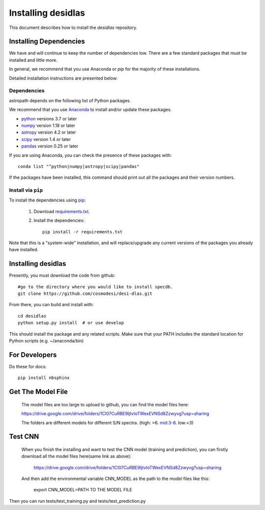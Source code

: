 *******************
Installing desidlas
*******************

This document describes how to install the `desidlas`
repository.

Installing Dependencies
=======================

We have and will continue to keep the number of dependencies low.
There are a few standard packages that must be installed
and little more.

In general, we recommend that you use Anaconda or
*pip* for the majority of these installations.

Detailed installation instructions are presented below:

Dependencies
------------

astropath depends on the following list of Python packages.

We recommend that you use `Anaconda <https://www.continuum.io/downloads/>`_
to install and/or update these packages.

* `python <http://www.python.org/>`_ versions 3.7 or later
* `numpy <http://www.numpy.org/>`_ version 1.18 or later
* `astropy <http://www.astropy.org/>`_ version 4.2 or later
* `scipy <http://www.scipy.org/>`_ version 1.4 or later
* `pandas <https://pandas.pydata.org/>`_ version 0.25 or later

If you are using Anaconda, you can check the presence of these packages with::

	conda list "^python|numpy|astropy|scipy|pandas"

If the packages have been installed, this command should print
out all the packages and their version numbers.

Install via ``pip``
-------------------

To install the dependencies using `pip <https://pypi.org/project/pip/>`_:

 #. Download `requirements.txt <https://github.com/cosmodesi/desi-dlas/blob/main/desidlas/requirements.txt>`__.

 #. Install the dependencies::

        pip install -r requirements.txt

Note that this is a "system-wide" installation, and will
replace/upgrade any current versions of the packages you already have
installed.


Installing desidlas
===================

Presently, you must download the code from github::

	#go to the directory where you would like to install specdb.
	git clone https://github.com/cosmodesi/desi-dlas.git

From there, you can build and install with::

	cd desidlas
	python setup.py install  # or use develop


This should install the package and any related scripts.
Make sure that your PATH includes the standard
location for Python scripts (e.g. ~/anaconda/bin)

For Developers
==============

Do these for docs::

    pip install nbsphinx


Get The Model File
==============

 The model files are too large to upload to github, you can find the model files here:

 https://drive.google.com/drive/folders/1Cl07CuRBE9ljtvIoTWexEVNSd8Zzwyvg?usp=sharing
 
 The folders are different models for different S/N spectra. (high: >6. mid:3-6. low:<3)
 
Test CNN
==============

 When you finish the installing and want to test the CNN model (training and prediction), you can firstly download all the model files here(same link as above):
 
  https://drive.google.com/drive/folders/1Cl07CuRBE9ljtvIoTWexEVNSd8Zzwyvg?usp=sharing
 
 And then add the environmental variable CNN_MODEL as the path to the model files like this:
 
 	export CNN_MODEL=PATH TO THE MODEL FILE

Then you can run tests/test_training.py and tests/test_prediction.py
